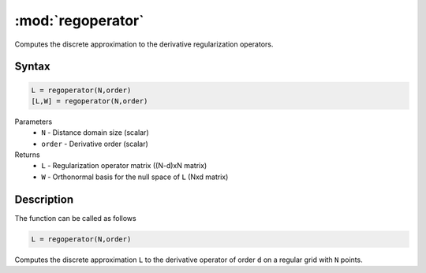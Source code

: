 .. highlight:: matlab
.. _regoperator:

*********************
:mod:`regoperator`
*********************

Computes the discrete approximation to the derivative regularization operators.

Syntax
=========================================

.. code-block:: matlab

   L = regoperator(N,order)
   [L,W] = regoperator(N,order)


Parameters
    *   ``N`` -  Distance domain size (scalar)
    *   ``order`` - Derivative order (scalar)
Returns
    *   ``L`` - Regularization operator matrix ((N-d)xN matrix)
    *   ``W`` - Orthonormal basis for the null space of ``L`` (Nxd matrix)

Description
=========================================
The function can be called as follows

.. code-block:: matlab

   L = regoperator(N,order)

Computes the discrete approximation ``L`` to the derivative operator of order ``d`` on a regular grid with ``N`` points.

